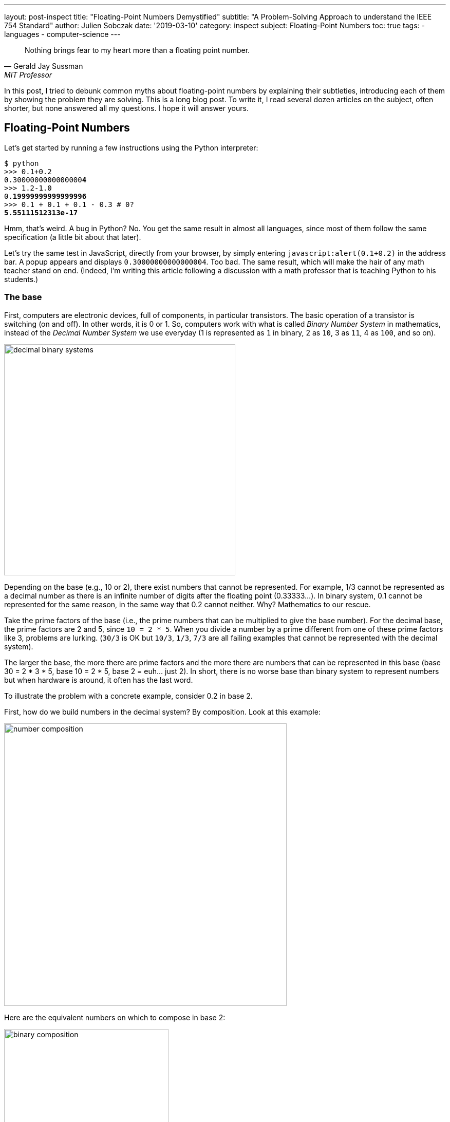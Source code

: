 ---
layout: post-inspect
title: "Floating-Point Numbers Demystified"
subtitle: "A Problem-Solving Approach to understand the IEEE 754 Standard"
author: Julien Sobczak
date: '2019-03-10'
category: inspect
subject: Floating-Point Numbers
toc: true
tags:
  - languages
  - computer-science
---

:page-liquid:
:imagesdir: {{ '/posts_resources/2019-03-10-floating-point-numbers-demystified/' | relative_url }}

[quote,Gerald Jay Sussman,MIT Professor, coauthor of the seminal book _Structure and Interpretation of Computer Programs_]
____
Nothing brings fear to my heart more than a floating point number.
____

[.lead]
In this post, I tried to debunk common myths about floating-point numbers by explaining their subtleties, introducing each of them by showing the problem they are solving. This is a long blog post. To write it, I read several dozen articles on the subject, often shorter, but none answered all my questions. I hope it will answer yours.

== Floating-Point Numbers

Let's get started by running a few instructions using the Python interpreter:

[source,shell,subs="quotes"]
----
$ python
>>> 0.1+0.2
0.3000000000000000**4**
>>> 1.2-1.0
0.**19999999999999996**
>>> 0.1 + 0.1 + 0.1 - 0.3 # 0?
**5.55111512313e-17**
----

Hmm, that's weird. A bug in Python? No. You get the same result in almost all languages, since most of them follow the same specification (a little bit about that later).

Let's try the same test in JavaScript, directly from your browser, by simply entering `javascript:alert(0.1+0.2)` in the address bar. A popup appears and displays `0.30000000000000004`. Too bad. The same result, which will make the hair of any math teacher stand on end. (Indeed, I'm writing this article following a discussion with a math professor that is teaching Python to his students.)


=== The base

First, computers are electronic devices, full of components, in particular transistors. The basic operation of a transistor is switching (on and off). In other words, it is 0 or 1. So, computers work with what is called _Binary Number System_ in mathematics, instead of the _Decimal Number System_ we use everyday (1 is represented as `1` in binary, 2 as `10`, 3 as `11`, 4 as `100`, and so on).

image::decimal-binary-systems.png[width=450]

Depending on the base (e.g., 10 or 2), there exist numbers that cannot be represented. For example, 1/3 cannot be represented as a decimal number as there is an infinite number of digits after the floating point (0.33333…). In binary system, 0.1 cannot be represented for the same reason, in the same way that 0.2 cannot neither. Why? Mathematics to our rescue.

Take the prime factors of the base (i.e., the prime numbers that can be multiplied to give the base number). For the decimal base, the prime factors are 2 and 5, since `10 = 2 * 5`. When you divide a number by a prime different from one of these prime factors like 3, problems are lurking. (`30/3` is OK but `10/3`, `1/3`, `7/3` are all failing examples that cannot be represented with the decimal system).

The larger the base, the more there are prime factors and the more there are numbers that can be represented in this base (base 30 = 2 * 3 * 5, base 10 = 2 * 5, base 2 = euh… just 2).  In short, there is no worse base than binary system to represent numbers but when hardware is around, it often has the last word.

To illustrate the problem with a concrete example, consider 0.2 in base 2.

First, how do we build numbers in the decimal system? By composition. Look at this example:

image::number-composition.png[width=550]

Here are the equivalent numbers on which to compose in base 2:

image::binary-composition.png[width=320]

Let's try to represent 25 in binary using the above table. 25 = 16 + 8 + 1 in decimal, so 10000 + 1000 + 1 = 11001 in binary. Easy.

What about 1/5? Not so easy... There is no 1/5 in the table, and there are no values we can add to get this result. Therefore, we have to approximate and use the available representable numbers. The (partial) solution is 1/8 + 1/16 + 1/128 + 1/256 + 1/2048 + 1/4096 = 0.001100110011 in binary, and 0.19995117187 in decimal. Pretty close, but not exact. These approximations will result in more rounding errors when we are going to talk about floating arithmetic in the second part of this article.

[TIP.remember.admonitionblock]
.Key Takeaways
====
We learnt than, regardless the number system, *there are numbers we cannot represent exactly without having to use fractions*. Nobody will be surprised that 0.333333333333 is not an exact value for ⅓, but we sometimes forget computers are working with 0's and 1's, and when we are entering 0.1, the programming language uses the inexact binary representation instead.
====

Is that the only problem with floating-point numbers? Of course, not!


=== To finite and beyond

Computers are physical devices, with hardware limitations. Our disk and memory are limited, and thus, even the biggest machine will never be able to store the largest number (integer or floating-point number).

Moreover, the processor acts as the computer brain. It supports a specific list of https://en.wikipedia.org/wiki/Instruction_set_architecture[instructions] (e.g., `ADD`, `DIVIDE`, `LOAD`), which operates on fixed length operands (e.g., 32 bits, 64 bits). What this means is you can ask your processor to add two numbers as long as these numbers does not exceed a predefined size limit. If you want to add larger numbers, you have to use software code, but this considerably slows down the process. So, in practice, programming languages often add abstractions for large numbers, but for performance and implementation concerns, the basic types follows these underlying restrictions imposed by the computer hardware.

What it means for floating-point numbers to be limited in size?

In short, a maximum size limits the numbers that we may fit inside. To measure the impact of this limit, we will use decimals in the following examples because we are used to, but remember what we have just seen in the previous section, computers work with binary numbers.

Let's try to put the number &pi; into a fixed floating-point number:

[subs="quotes"]
----
+-------------+ size limit
| *3.141592653* | 5897932384626433832795028841971...
+-------------+
----

Problem. Without surprise, not all digits can be fit into the space. It's like when you take the subway in rush hours, you may be surprised by how many people can tightly fit into it, there will always be people staying on the platform. On this example, the stored number will be rounded as the next digit is 5. Size limit is synonym with rounding errors too.

The number &pi; is a fascinating number but there are many other floating-point numbers you may want to represent. An astronomer may want to measure the distance between planets, whereas a chemist will work with infinitesimal numbers such as the mass of an neutron. And you want to make everyone happy!

Here is the approximate distance to Mars in millimeters:

[subs="quotes"]
----
+-------------+ size limit
| *54624378953* | 679.68543445...
+-------------+
----

Problem. The floating point is not even included, so the number is meaningless.

Here is the approximate mass of a neutron in grams (1.675 * 10^-24^ g):

[subs="quotes"]
----
+-------------+ size limit
| *0.000000000* | 000000000000001675
+-------------+
----

Problem. No significant digits are included... Completely useless too.

Clearly, we need a better solution to satisfy both the astronomer and the chemist, to store large and small floating-point numbers using as few digits as allowed by the machine. The solution is called https://en.wikipedia.org/wiki/Decimal_floating_point[Decimal floating point] where a number is represented by a fixed number of significant digits (the significand) and scaled using an exponent in some fixed base. An example:

image::decimal-floating-point.png[width=450]

Let's try the previous examples again using this technique.

The number &pi; (`314159 * 10^-5^`):

[subs="quotes"]
----
  Sign.  | exp.
+----------------+ size limit
| 314159 |    -5 |
+----------------+
----

Distance to Mars (`546244 * 10^8^`):

[subs="quotes"]
----
  Sign.  | exp.
+----------------+ size limit
| 546244 |     8 |
+----------------+
----

Mass of a neutron (`1675 * 10^-27^`):

[subs="quotes"]
----
  Sign.  | exp.
+----------------+ size limit
|   1675 |   -27 |
+----------------+
----

That's a lot better. We preserve the most meaningful digits. We still have the rounding problem. But numbers have meaning and are now usable. Not being able to put all your stuffs inside a box does not mean the box is useless!

There is, however, a new question to answer. If we have, for example, 32 bits to store a floating number, how many bits should be used for the significand, and how many bits should be used for the exponent. (For the base, if we always use the same base, there is no need to store it).

There isn't a clear answer. If we allocate more bits for the significand, we get increased precision. If we allocate more bits for the exponent, we may store larger and smaller number. There is, however, a commonly accepted solution, known as the IEEE Standard 754.

[NOTE]
.Why a standard?
====
We need to turn the clock back to understand the motivations. Floating-point binary numbers were beginning to be used in the mid 50s. *At that time, each manufacturer was deciding the number of bits and the format used by the floating-point unit (FPU)*, the piece of hardware responsible for making operations on floating-point numbers very fast. It was working, except if you decide to move your program to another machine, hence with a different way of representing floating numbers. The results were different (different rounding, different precision errors).

By mid 1980s, a committee was formed to standardize everything around floating-point numbers: How are they stored? How to manage exceptions such as division by 0? etc. This standard was adopted in 1985 by all computer manufacturers so that programs were portable among computers, since every floating-point arithmetic unit was implementing the standard. This explains why we were able to reproduce our initial example using different programming languages. *The standard brings portability, reproducibility, and predictability*.
====

The IEEE 754 standard provides not just one format, but different formats, such as single precision, double precision, double extended, each differing in their size (the number of bits), and thus, the total count of numbers that can be represented (without approximation). We commonly find these types in popular programming languages, like in Java, where we have the choice between `float` vs `double` (single vs double precision).

.IEEE Standard 754 Types
[cols="<,^,^,^,>", options="header", width="90%"]
|===
|Type |Sign |Exponent |Significand/Mantissa |Total bits

|Single
|1
|8
|23
|32

|Double
|1
|11
|52
|64

|Extended precision
|1
|15
|64
|80
|===

[NOTE]
.Significand or Mantissa?
====
In American English, the usage of the term _mantissa_ remains common in computing and among computer scientists. However, *the term _significand_ is encouraged by the IEEE floating-point standard* and by some professionals such as Donald Knuth to *avoid confusion* with the pre-existing use of mantissa for the fractional part of a logarithm. We will use the term _significand_ in this article.
====


Let's try to represent &pi; using the single precision type (32 bits in base 2).

We will see that the situation is a little more complex compared to our previous attempt. To help us, we can get the answer using the Golang method `math.Float32bits` like this:

[source,go]
----
package main

import (
    "fmt"
    "math"
)

func main() {
    var number float32
    number = 3.141592653589793238462
    bits := math.Float32bits(number)
    fmt.Printf("%.32b", bits)
    // 01000000010010010000111111011011
}
----

(https://play.golang.org/p/ioznRYQVpWO[_Try it by yourself_])

So, `01000000010010010000111111011011` is the final answer. Great, welcome to the binary system again!

Using the previous IEEE 754 table, we can decompose the answer:

----
 sign  exponent   significand
 +---+----------+-------------------------+
 | 0 | 10000000 | 10010010000111111011011 |
 +---+----------+-------------------------+
----

Where:

* The sign `0` means the number is positive.
* The exponent is `10000000` (`2^8^`) (128 in decimal).
* The significand is `10010010000111111011011` (4788187 in decimal).

If we apply the formula `(±) significand * 2^exponent^`, we get:

[source,python]
----
$ python
>>> + 4788187 * 2**128
1629335605620067578555305271434895937106870272L
----

Even if we don't know the number &pi; by heart, it's definitely wrong. To explain this result, we need to introduce details of the standard.


=== The Exponent Bias

First, the standard defines an exponent bias (127 for single precision) that is added to the real exponent value. That means we need to subtract this value (128 - 127 = 1 on the previous example) to get the real exponent value.

The https://en.wikipedia.org/wiki/Exponent_bias[exponent bias] is just an optimization when comparing exponents in hardware. To understand the motivations, the exponent can be positive or negative to represent both tiny and huge values, but the usual representation for signed values in computers is to add a leading bit for the sign (0 and 1 for positive and negative values). This leading bit would make the comparison harder. So, by shifting the value by 127, all values become positive (0 now means -127, 1 means -126, … 128 means 1, 255 means 128). You may safely forget the details, but remember to subtract the bias!

Let's try to revise our previous calculation:

[source,python]
----
$ python
>>> +1 * 2**(128 - 127) * 4788187
9576374
----

Still wrong...


=== Normalized Numbers

Second, the significand is not a simple binary number, where the rightmost bit is 2^0^, then 2^1^, 2^2^, ... until 2^23^. The significand represents a sum of fractions where the leftmost bit is 2^-1^ (1/2), then 2^-2^ (1/4), 2^-3^ (1/8), ... until 2^-24^. Basically, the floating-point is not on the right, but on the left:

image::normalized-number.png[width=500]

The result is a number always between 0 and 1, far different from our previous calculation.

Using our example, the significand represents:

[subs="quotes"]
----
**1**00**1**00**1**0000**111111**0**11**0**11**
= 2^**-1**^ + 2^**-4**^ + 2^**-7**^ + ...
= 1/**2** + 1/**16** + 1/**128** + ...
= 0.5707963705062866
----

The complete calculation using Python:

[source,python]
----
$ python
>>> significand = 2**-1 + 2**-4 + 2**-7 + 2**-12 + 2**-13 + \
               2**-14 + 2**-15 + 2**-16 + 2**-17 + 2**-19 + \
               2**-20 + 2**-22 + 2**-23
>>> exponent = 128-127 # subtract the exponent bias
>>> +1 * 2**exponent * significand
1.1415927410125732
----

Still wrong, but closer! There is one last detail to discuss, the *hidden bit*.

In practice, any binary floating-point numbers can be represented as `1.ffffff x 2^exponent^` by adjusting the exponent. This representation is called the _normalized representation_, and you probably have used this technique in school with the decimal system. We learned that 0.050 × 10^3^ is equivalent to 0.5000 × 10^2^, 5.000 × 10^1^, and so on. When applying the same technique to binary numbers, the first bits is always `1` (except for edge cases like 0 or Infinity, more about that later in this article). With the IEEE standard 754, we must omit the initial `1` when storing the significand. This optimization gets us better precision (e.g., the saved bit is reused to represent `2^-23^` in single precision).

Finally, to fix our calculation, we just need to add 1 to the significand we evaluated previously (thus, the significant is now always between 1 and 2, except for some edge cases):

[source,python]
----
$ python
# Before: +1 * 2**1 * significand
# Now:
>>> +1 * 2**1 * (1 + significand)
>>> +1 * 2**1 * (1 + 0.5707963705062866)
3.1415927410125732
----

That's much better!

[TIP.remember.admonitionblock]
.Key Takeaways
====
We learnt that floating-point numbers are not stored verbatim. *The sign, significand and exponent are used to represent tiny and large numbers* with just as few as 32 bits in single precision. *The IEEE standard 754 ensures the portability between computers and programming languages* by defining the number of bits for each element. We have also seen that the standard includes some optimizations important to know to correctly interpret the binary representation like the hidden bit and the exponent bias.
====

Are we done with floating-point numbers imprecision? I'm afraid not. We should now inspect one of the most common sources of confusion (and a major source of imprecision).


=== Mind the Gap

Here is a small Go program to illustrate what we are going to talk:

[source,go]
----
package main

import (
	"fmt"
)

func main() {
	var f float32
	f = 16777216.0
	if f == f+1 {
		fmt.Println("Are you serious?")
	}
}
----

When running this program (https://play.golang.org/p/$$_$$XL4UB8jYxu[_Try it by yourself_]):

----
Are you serious?
----

It's not a bug. The good news is we have already seen everything we need to know in the previous section to be able to explain this behavior.


==== Why such gaps?

To illustrate the problem, we will use a dummy 4-bit floating-point type (2-bit exponent, 2-bit significand). We omit the sign bit for simplicity, but we will use the same optimizations as described by the IEEE standard 754: a hidden 1-bit and the offset bias exponent (only -1 to subtract in this case). The following list presents *all* the representable numbers and their decimal representations.

[subs="quotes"]
----
exponent significand binary        decimal

      00 00          1.0  * 2^-1^     0.5
      00 01          1.25 * 2^-1^     0.625
      00 10          1.5  * 2^-1^     0.75
      00 11          1.75 * 2^-1^     0.875
      01 00          1.0  * 2^0^      1.0
      01 01          1.25 * 2^0^      1.25
      01 10          1.5  * 2^0^      1.5
      01 11          1.75 * 2^0^      1.75
      10 00          1.0  * 2^1^      2.0
      10 01          1.25 * 2^1^      2.5
      10 10          1.5  * 2^1^      3.0
      10 11          1.75 * 2^1^      3.5
      11 00          1.0  * 2^2^      4.0
      11 01          1.25 * 2^2^      5.0
      11 10          1.5  * 2^2^      6.0
      11 11          1.75 * 2^2^      7.0
----

Our dummy 4-bit type can *only* represent the numbers present on this list. *Any other number should be rounded to the closest number present on this list*. Consequently, it's really easy to get the kind of weird behavior highlighted previously. For example, `4.0 - 4.2 == 0` will print `True` because the closest number for `4.2` is `4`.

Here is a diagram to visualize the gaps between these numbers:

image::dummy-normalized-numbers.png[width=500]

For standard types such as single or double precision, the pattern is very similar, except there are a lot more numbers. If we add the bit sign, we just need to reflect the diagram to get something like this:

image::all-normalized-numbers.png[width=750]

Gaps are larger and larger when numbers are getting smaller or bigger.

Let's try to understand the logic behind these gaps.


==== Predict the gaps

In our Go example, `16777217.0` was not selected randomly. It's the first integer than cannot be represented accurately. There is no magic. Let's go deeper and understand how we could have found it ourselves.

A _n_-bits number can represent 2^n^ different values. For example, with 2 bits, you can represent 2^2^ values: `00`, `01`, `10`, and `11`. The significand contains 23 bits (+1 hidden bit), and thus, can represent `2^24^` different numbers:

----
0000 0000 0000 0000 0000 0000 = 0
0000 0000 0000 0000 0000 0001 = 1
0000 0000 0000 0000 0000 0010 = 2
0000 0000 0000 0000 0000 0011 = 3
...
0000 0000 0000 0000 0010 1010 = 42
...
1111 1111 1111 1111 1111 1110 = 16777214
1111 1111 1111 1111 1111 1111 = 16777215
----

With the IEEE 754 format, we have seen that the significand should be normalized, so that the first bit is 1 in order to save a bit. So, in reality, we have:

[subs="quotes"]
----
42 = 0000 0000 0000 0000 0010 1010 x 2^0^
   = 0000 0000 0000 0000 0101 0100 x 2^-1^
   = 0000 0000 0000 0000 1010 1000 x 2^-2^
   = 0000 0000 0000 0001 0101 0000 x 2^-3^
   = 1010 1000 0000 0000 0000 0000 x 2^-24^
      ----------------------------
           23-bits significand
----

It's exactly what we learned in school about decimals. Move the comma to the left and increase the exponent by 1, move the comma to the right and decrease the exponent by 1. Moving the comma does not change the result. It just change the representation.

The same logic is applied here with binaries. The following figure shows why integers can be safely represented using the normalized representation, using the 4-bit dummy type as the example:

image::normal-vs-normalized.png[width=550]

Normalized or not, we can represent the same numbers when using the same number of bits.

If we apply this same logic for the single precision format (32 bits), we would find that all integers ranging from −2^24^ to +2^24^ may be safely represented in IEEE 754 (24 bits for the significand). Note that this is only true for integers, not decimals, because if you remember the beginning of this article, 0.1 cannot be represented.

Here are the previous examples normalized:

----
               23-bits significand
             -----------------------
1        = 1|00000000000000000000000 with exponent = 0
2        = 1|00000000000000000000000 with exponent = 1
3        = 1|10000000000000000000000 with exponent = 1
...
42       = 1|01010000000000000000000 with exponent = 5
...
16777214 = 1|11111111111111111111110 with exponent = 23
16777215 = 1|11111111111111111111111 with exponent = 23
----

So, until `16777215`, everything is correct.

What about `16777216` and `16777217`?

If we look more closely, their binary representation consist of 25 bits:

----
1000000000000000000000000
1000000000000000000000001
----

25 bits for 24 bits available... We have a problem. But why `16777216` is correctly represented and 16777217 is not?

Let’s begin with 16777216:

[subs="quotes"]
----
  1000000000000000000000000
= 1000000000000000000000000. x 2^0^
= 100000000000000000000000.0 x 2^1^
= 10000000000000000000000.00 x 2^2^
...
= 1.000000000000000000000000 x 2^24^
    -----------------------
      23-bits significand
----

This gives us:

----
0 10010111 00000000000000000000000
----

Where:

* sign: `0` because the number is positive
* exponent: `10010111` corresponding to 24 + 127 in binary
* significand: `00000000000000000000000` as the first bit is hidden

No meaningless digits was lost, so `16777216` is accurately represented.

Let’s try the same operation with `16777217`:

[subs="quotes"]
----
  1000000000000000000000001
= 1000000000000000000000001. x 2^0^
= 100000000000000000000000.1 x 2^1^
= 10000000000000000000000.01 x 2^2^
...
= 1.000000000000000000000001 x 2^24^
    -----------------------X
      23-bits significand
----

In IEEE 754 format:

----
0 10010111 00000000000000000000000
----

The same representation as `16777216`... There is no way to fit a 25-bits number in a 24-bits space if the 25th bit is important.

_What is the gap?_

The smallest difference between two numbers is obtained by switching the last bit (`2^-23^`) in the significand like this:

[subs="quotes"]
----
0 10010111 0000000000000000000000**0**
0 10010111 0000000000000000000000**1**
----

_Which increment represents this change?_

[subs="quotes"]
----
  2^-23^ (the last bit) * 2^24^ (the exponent)
= 2^-23+24^
= 2^1^
= 2
----

Of course! This increment explains why starting from 16777216, not all integer can be safely represented. Indeed, the next integer is 16777218, then 16777220, 16777222, and so on.

In fact, the gaps are easily predictable and depend only on the exponent value. On the previous example, the gap between two successive numbers will always be 2 as long as the exponent is 24 (or 151 with the exponent bias). When the exponent is increased to 25 (or 152 with the exponent bias), the gap becomes `2^-23^ * 2^25^ = 2^2^ = 4`. The representable numbers are 33554432, 33554436, 33554440, and so on until 67108856, 67108860.

image::gaps.png[width=700]

We observe that the gap increases by the next multiple of 2 each time the exponent is incremented. To better visualise the gap, let's try a bigger exponent to measure how large the gap becomes as numbers are getting bigger. For example, let’s try the exponent 120 (or 247 with the exponent bias):

[subs="quotes"]
----
0 11110111 00000000000000000000001

Gap = 2^-23^ * 2^120^
    = 2^-23+120^
    = 2^97^
    = 1.5845632502852868e+29
    = 158456325028528680000000000000
----

In practice, this means that any number between two representable numbers will be rounded to the "closest" value. For example, 1329228005784916000000000000000000000 will get rounded to 1329227995784916000000000000000000000 (that's a huge rounding!).

We can reproduce the initial example of this section using larger numbers:

[source,go]
----
package main

import (
	"fmt"
)

func main() {
	var f float32
	f = 1.329227995784916e+36
	if f + 10000000000000000000000000000 == f {
		fmt.Printf("Equals")
	}
}
----

The program prints `Equals` (https://play.golang.org/p/YsW2u9zrmjM[_Try it by yourself_]).

===== Bonus

Before closing this section, we can apply what we learned with single precision and try to predict the first unrepresentable number in double precision. (Hint: the significand uses 52 bits over the 64 bits available for double precision instead of the 23 bits in single precision.)

Answer: If `2^24^ + 1` is the first integer unrepresentable in single precision, `2^53^ + 1` should be the first integer not representable in double precision:

[subs="quotes"]
----
2^53^ + 1 = 9,007,199,254,740,993
----

The proof in code, using Python, where floating numbers only use the double precision format:

[source,python]
----
$ python
>>> 9007199254740993.0
9007199254740992
----

Bingo!


[TIP.remember.admonitionblock]
.Key Takeaways
====
We learnt that floating-point types don't just define a range of representable numbers. *There exists gaps inside this interval where numbers cannot be represented, resulting in rounding*. This is due to the format significand-exponent. We cannot store large and tiny numbers and be able to store everything between these extremes in a restricted number of bits. No magic.
====


=== Zero

Before moving on arithmetic, there is still a question we didn't address. We say there is always a hidden bit whose value is 1 in the significand, or say differently, that we should add 1 to the significand (since `1 x 2^0^ = 1 x 1 = 1`). But how do we represent `0`?

The trick used by IEEE 754 standard is to define 0 like this:

* `0` for the exponent
* `0` for the significand
* And `0` or `1` for the bit sign (positive zero vs negative zero)

So, when we have these numbers in single precision:

----
0 00000000 00000000000000000000000
1 00000000 00000000000000000000000
----

We know they should be interpresent as zero and we have to ignore the hidden bit. Easy? That's not the end of the story.


=== Subnormal numbers

Let's try to find the smallest normalized number in single precision. We know that exponent can't be only 0 because it's reserved for zero, so, we have:

[subs="quotes"]
----
0 0000000**1** 00000000000000000000000
----

This number corresponds to:

[subs="quotes"]
----
1 x 2^(1-127)^ = 2^-126^ = 1.1754944e-38
----

The next representable number is:

[subs="quotes"]
----
0 00000001 0000000000000000000000**1**
----

The gap of between these two numbers is equivalent to `2^-23^ * 2^-126^ = 2^-149^ = 1.4012985e-45`.

Here are the first normal numbers (normalized numbers are also called normal numbers):

[subs="quotes"]
----
  1.17549**43**50822286e-38
+ _1.4012985e-45_ (gap)
= 1.17549**44**90952134e-38
+ _1.4012985e-45_ (gap)
= 1.17549**46**31081980e-38
+ _1.4012985e-45_ (gap)
= 1.17549**47**71211827e-38
+ _1.4012985e-45_ (gap)
= 1.17549**49**11341673e-38
+ _1.4012985e-45_ (gap)
= 1.17549**50**51471520e-38
...
----

It's not obvious but there is a huge chasm between zero and these first normal numbers. It's not really easy to visualise it because we are talking about really small numbers, but if the distance between zero and the first normal number represents the distance Paris-New York, the distance between each successive normal number is only two feet. To fill this gap, IEEE 754 was revised to include subnormal (or denormal) numbers. The principle is simple, if the exponent is 0, the hidden bit is 0. For example:

[subs="quotes"]
----
0 00000000 00000000000000000000001
= (0 + 2^-23^) x 2^-126^
= 2^-23^ x 2^-126^
= 2^149^
= 1.401298464324817e-45
# This is the same gap as normal numbers with the same exponent
----

Or,

[subs="quotes"]
----
0 00000000 11111111111111111111111
= (2^-1^ + 2^-2^ + ... + 2^-23^) x 2^-126^
= 1.1754942106924411e-38
----

These two numbers represent respectively the smallest and largest subnormals numbers. We observe that the gap between two subnormal numbers is identical to the gap of the first normal numbers. That's a good news. With subnormals, we can now move from Paris to New York by increment of two feet instead of taking a plane.

Indeed, subnormal numbers solve the gap we had on the diagram when we tried to visualize representable numbers:

image::normals-subnormals.png[width=700]

It is important to realise that subnormal numbers are represented with less precision than normal numbers. This is due to the presence of the leading 0, and thus leading zero bits in the significand no longer function as significant bits of precision. Consequently, the precision is less than that of normalized floating-point numbers.

image::subnormals-precision.png[width=650]


[TIP.remember.admonitionblock]
.Key Takeaways
====
We learnt that *subnormal numbers were introduced to fill the gap between 0 and the first normal number*, and allow to represent very small positive and negative floating-point numbers.
====

That's all concerning floating-point numbers. We come a long way since our initial example but there is still more to discover about the subject. Take a pause, a big breath, and let's move on!



== Floating-Point Arithmetic

Until now, we've only talk about floating-point numbers. We didn't even try to add two numbers. In this part, we will face new problems when we are doing so, and will see how the IEEE standard 754 solves them.

=== Addition

We will reuse the first example of this article:

----
$ python
>>> 0.1+0.2
0.30000000000000004
----

These numbers are represented like this in IEEE 754:

----
0.1 = 0 01111011 10011001100110011001101
0.2 = 0 01111100 10011001100110011001101
----

Floating-point addition (or subtraction) is analogous to addition (or subtraction) using scientific notation. For example, to add `3.3 x 10^0^` to `9.985 x 10^2^`:

* Shift the decimal point of the smaller number to the left until the exponents are equal (`2.5 x 10^0^` becomes `0.025 x 10^2^`).
* Add the numbers using integer addition (`0.033 + 9.985 = 10.018 x 10^2^`).
* Normalize the result (`1.0018 x 10^3^`).

Let's try the same logic on the binary numbers:

----
0.1 = 0 01111011 (1) 10011001100110011001101 (exp -4)
0.2 = 0 01111100 (1) 10011001100110011001101 (exp -3)
----

1. The smaller exponent is incremented and the significand is shifted right until the exponents are equal:
+
----
                                            X lost
0.1 = 0 01111100 (0) 110011001100110011001101 (exp -3) >>> shift
0.2 = 0 01111100 (1) 10011001100110011001101  (exp -3)
----

2. The significands are added using integer addition:
+
----
0.1 = 0 01111100 (0) 11001100110011001100110 (exp -3)
0.2 = 0 01111100 (1) 10011001100110011001101 (exp -3)
                ----------------------------
              = (10) 01100110011001100110011
----

3. The result is not normalized. The sum overflows the position of the hidden bit. We need to shift one bit to the right the significand and to increment the exponent in consequence:
+
----
0 01111100 (10) 01100110011001100110011  (exp -3)
=>
0 01111101 (1)  001100110011001100110011 (exp -2) >>> shift
                                       X lost
----

This example demonstrates we can lose precision during the operation (one bit was lost when we aligned the exponent of `0.1` and one bit was lost when we normalized the final result). Floating-point arithmetic is subject to rounding errors too. Here is the result in decimal:

----
$ python
(1 + 2**-3 + 2**-4 + 2**-7 + 2**-8 + 2**-11 + 2**-12 + \
     2**-15 + 2**-16 + 2**-19 + 2**-20 + 2**-23) * 2**-2
>>> 0.29999998211860657
----

NOTE: The result differs slightly from what Python printed if we execute `0.1 + 0.2` (the result is `0.30000000000000004`). There are two reasons to explain this difference. First, *IEEE 754 defines rounding modes* instead of just truncating the numbers like we did. The actual significand is `00110011001100110011010`, and the actual value is `0.30000001192092896`. Second, *Python don't use single precision but only double precision*. This doesn't solve the problem. We still have the same rounding errors but with greater precision (see below).


=== Rounding modes

Rounding is unavoidable when squeezing an infinite number of numbers into a finite number of bits. If a number cannot be represented, we have to use one of the representable number as a replacement. We have also seen that arithmetic operations introduce additional rounding errors too. When adding two numbers, the correct answer may be somewhere between two representable numbers. The IEEE standard 754 guarantees the same behaviour, independently of the hardware or the software, and thus, defines precisely the rounding rules.

In fact, there are several rounding modes defined by the standard: _round toward positive_ rounds to the closest superior value, _round toward negative_ rounds to the closest inferior value, _round toward zero_ rounds to the closest value towards 0, and the default _round to nearest_ (renamed _round ties to even_ in the last standard version).

We will not go deeper on the subject. Just remember that rounding errors are unavoidable, but they are portable.


=== Arithmetic precision

Consider the addition of the following two numbers:

[subs="quotes"]
----
0 *01111111* (1) 00000000000000000000001 = 2^-23^ * 2^**0**^  = 2^-23^
0 *10011000* (1) 00000000000000000000001 = 2^-23^ * 2^**25**^ = 2^2^
----

The first step requires the smaller exponent to be incremented and the significand shifted right until the exponents match. This means:

[subs="quotes"]
----
0 *01111111* (1) 00000000000000000000001|
0 10000000 (0) 10000000000000000000000|1
0 10000001 (0) 01000000000000000000000|01
0 10000010 (0) 00100000000000000000000|001
...
0 *10011000* (0) 00000000000000000000000|100000000000000000000001
               ----------------------- XXXXXXXXXXXXXXXXXXXXXXXX
                 23 bits significand
----

The significand of the first number becomes zero. Therefore, the result of the addition will be equals to the second number. This example demonstrates a *truncation error*. If we have 24 bits for the significand in single precision (including the hidden bit), and we need to shift by more than 24 bits to align the exponent, we will inevitably lost all meaningful bits. *The size of the significand determines the arithmetic precision*.

In practice, 24 bits allow to represent decimal numbers until approximately 7 digits (ex: `5555555` is represented as the 23-bits representation `10101001100010101100011` in binary). This explains why we often say that the precision of single precision floating-point arithmetic is approximately 7 decimal digits. In comparison, the precision of double precision floating-point arithmetic, which uses 53 bits for the significand, is approximately 15 decimal digits (e.g., compare `0.30000001192092896` with `0.30000000000000004` in the previous section)


=== Overflow/Underflow

Any positive number added to the largest representable floating-point number results in *overflow*. Any negative number subtracted to the smallest representable floating-point number results in *underflow*.

Let's see what happen precisely.

The largest single precision number is obtained by using the largest exponent and significand values:

[subs="quotes"]
----
0 **11111110** **11111111111111111111111**
= 1.11111111111111111111111 x 2^127^
= 3.4028234663852886e+38
----

Note: The exponent `11111111` is reserved for `NaN` and `Inf` values and cannot be used.

We will use Golang for illustration purpose, as it supports single precision floating-numbers. Here is a small program adding a small value to this large number:

[source,go]
----
package main

import (
	"fmt"
	"math"
)

func main() {
	var f1, f2 float32
	f1 = 3.4028234663852886e+38
	f2 = f1 + 1
	fmt.Printf("%.32b\n", math.Float32bits(f1)) // 01111111011111111111111111111111
	fmt.Printf("%.32b\n", math.Float32bits(f2)) // 01111111011111111111111111111111
}
----

The addition did nothing. It's an example of overflow.


=== Infinity

Now, let's try to add a larger number instead:

[source,go]
----
package main

import (
	"fmt"
	"math"
)

func main() {
	var f1, f2 float32
	f1 = 3.4028234663852886e+38
	f2 = f1 + float32(math.Pow(2, 103)) // 2^103
	fmt.Printf("%.32b\n", math.Float32bits(f1)) // 01111111011111111111111111111111
	fmt.Printf("%.32b\n", math.Float32bits(f2)) // 01111111100000000000000000000000
}
----

Unlike the previous example, we notice a difference in the result. Why? Because there was a change in magnitude. On the first example about overflow, we added a small number that doesn't change the exponent. The result is rounded to the largest representable number, thus the value didn't change. On this second example, we add a number that would change the exponent. By adding the product of the smallest significand (2^-24^) with the current exponent (2^127^), the exponent has to change, but it can't, it's already set to the maximum value. Rounding to the largest value is not as pertinent in this case, so a special value is returned instead, the *positive infinity*.

IEEE 754 standard defines positive and negative infinity using the following representations:

* sign = `0` for positive infinity, `1` for negative infinity.
* exponent = all 1 bits.
* significand = all 0 bits.

[subs="quotes"]
----
+Inf **0**1111111100000000000000000000000
-Inf **1**1111111100000000000000000000000
----

This is exactly the result we got in our last example when running the Go program. We may use another example to illustrate the negative infinity:

[source,go]
----
package main

import (
	"fmt"
	"math"
)

func main() {
	var f, r float32
	f = -1
	r = f/0
	fmt.Printf("%f\n", r)
	fmt.Printf("%.32b\n", math.Float32bits(r))
}
----

The program prints what is defined by the standard:

----
-Inf
11111111100000000000000000000000
----


=== NaN

Some operations on floating-point numbers are invalid, such as taking the square root of a negative number. The act of reaching an invalid result is represented by a special code called a `NaN`, for "Not a Number".

Let's try to replace the numerator by 0 in the previous example:

[source,go]
----
package main

import (
	"fmt"
	"math"
)

func main() {
	var f, r float32
	f = 0
	r = f/0
	fmt.Printf("%f\n", r)
	fmt.Printf("%.32b\n", math.Float32bits(r))
}
----

The result has changed to return `NaN` instead:

----
NaN
11111111110000000000000000000000
----

Why this special value? Without `NaN`, the program would have to abort completely to report the error. In practice, however, it sometimes makes sense for a computation to continue despite encountering such a scenario, so `NaN` let the programmer decides if the program should go on. (For example, Go has a method `math.IsNaN()` to check the value.)

All ``NaN``s in IEEE 754 have this format:

* sign = either `0` or `1`.
* exponent = all 1 bits.
* significand = anything except all 0 bits (since all 0 bits represents infinity).

So, all of the following representations are valid `NaN` examples:

[subs="quotes"]
----
0 **11111111** 00000000000000000000001
1 **11111111** 00000000000000000000001
1 **11111111** 10000000000000000000000
0 **11111111** 11111111111111111111111
----

In fact, there are a lot a possible representations for ``NaN``s: 2^23-1^ for single precision (23 bits for the significand) if we omit the bit sign. That's a lot of valid combinaisons!

The IEEE standard interprets differently these two representations:

[subs="quotes"]
----
1 11111111 **0**0000000000000000000001
1 11111111 **1**0000000000000000000000
----

If the first bit of the trailing significand is `0`, we have a *quiet NaN* (`qNaN`). If it is `1`, we have a *signaling NaN* (`sNaN`). _Signaling_ means an exception should be raised, whereas _quiet_ means `NaN` should be propagated through every arithmetic operation without signaling an exception (it is always possible to raise an exception at the end of the calculation if we want, as the `NaN` information is preserved). Semantically, ``qNaN``'s denote indeterminate operations, while ``sNaN``'s denote invalid operations. When programming in most of the languages, you are only using `qNaN` and have to test the value with an utility method like the `math.IsNaN` in Go.

[NOTE]
.Why so many representations for NaNs?
====
*The quiet/signaling distinction imposes only two representations* (`1 11111111 00000000000000000000001` and `1 11111111 10000000000000000000000` are sufficient). The standard doesn't explicit what can be done with all of these additional representations. These remaining bits are called the payload and can be use to provide context about the origin of the error. But this isn't the only known use.

A known technique, called *NaN-boxing*, is implemented by some interpreters like JavaScriptCore, to *pack other types such as pointers (48-bits) or integers (32-bit) inside the space left by NaNs in double precisions* (where the significand represents 52 bits). As a variable can be of any type, the interpreter uses only double precision floating-points to store everything. If it's a floating-point, it uses the usual IEEE 754 representation. If it's another type, it uses the available 51-bits for ``NaN``s to store any value (a pointer address, an integer, etc). If you want to know more about this hack, you can start looking at this https://anniecherkaev.com/the-secret-life-of-nan[great article].

image::nan-boxing.png[width=650, title="NaN-Boxing"]
====



[TIP.remember.admonitionblock]
.Key Takeaways
====
We learnt that the *IEEE Standard 754 defines special formats to represent Zero, Infinity, and NaN*. When you see all `0`-bits or all `1`-bits in the exponent, you know there is something special about that number.

We also learnt that *floating-point arithmetic may result in exceptions*: invalid operations like the square root of a negative number return `NaN`, a division by zero returns ±Infinity, an addition/subtraction/multiplication may result in overflow/underflow when the exponent would be smaller or larger than the allowed value, and we should not forget that rounding is omnipresent.
====


When I started writing this article, I was not prepared to go so far on the subject. We covered a large scope of the standard. If you decide to pore over it, you will see we have introduced almost every detail. We didn't talk about the hardware implementation, or how software uses the processor instructions, but they are very low-level details, and they aren't part of the standard anyway. I think we should stop here, and digest everything we learnt. If you want to know more about the subject, you may try this https://docs.oracle.com/cd/E19957-01/806-3568/ncg_goldberg.html[detailled article], or why not read a https://www.springer.com/us/book/9780817647056[full book] on the subject!


== Conclusion

The IEEE committee succeeded in defining a standard followed by every manufacturer that make floating-point numbers predictable when porting a program between different computers, or even when copying a code snippet between programming languages. But IEEE 754 does not hide the complexity of working with floating-point numbers. Joel Spolsky, co-founder of Stack Overflow, said in 2002: "All non-trivial abstractions, to some degree, are leaky." Floating-point numbers are the perfect example of a leaky abstraction. They act as a black box most of the time, but you occasionally have to open it to avoid damages.

For a lot of applications, numbers describe measurements, which are inherently inexact. Adding rounding to the equation may be acceptable, but when you are able to compute a more accurate result in your head than your computer can, floating-point numbers are clearly not an acceptable solution.

By understanding the underlying logic behind the standard, you are now better equipped to decide if floating-point numbers are usable for your use case, or if you should use language extensions offering precise arithmetic at the expense of decreased performance.



[NOTE.experiment.admonitionblock]
.Myths vs Reality
====
* *Myth*: I can use floating-point numbers to represent common numbers like amounts.
_**Wrong**. Floating-point numbers cannot represent simple numbers such as 0.1 or 0.2._
* *Myth*: I will not have problems if I use double precision (64 bits).
_**Wrong**. Problems are identical, but less frequent. Gaps are smaller but there are rounding errors too, and numbers such as 0.1 cannot be represented with floating-point numbers, single or double precision._
* *Myth*: Floating-point numbers approximation only affects insignificant digits after the floating-point.
_**Wrong**. Not all integers can be represented. There exists gaps, even for relatively small values like 16,777,217 when using single precision._
====
